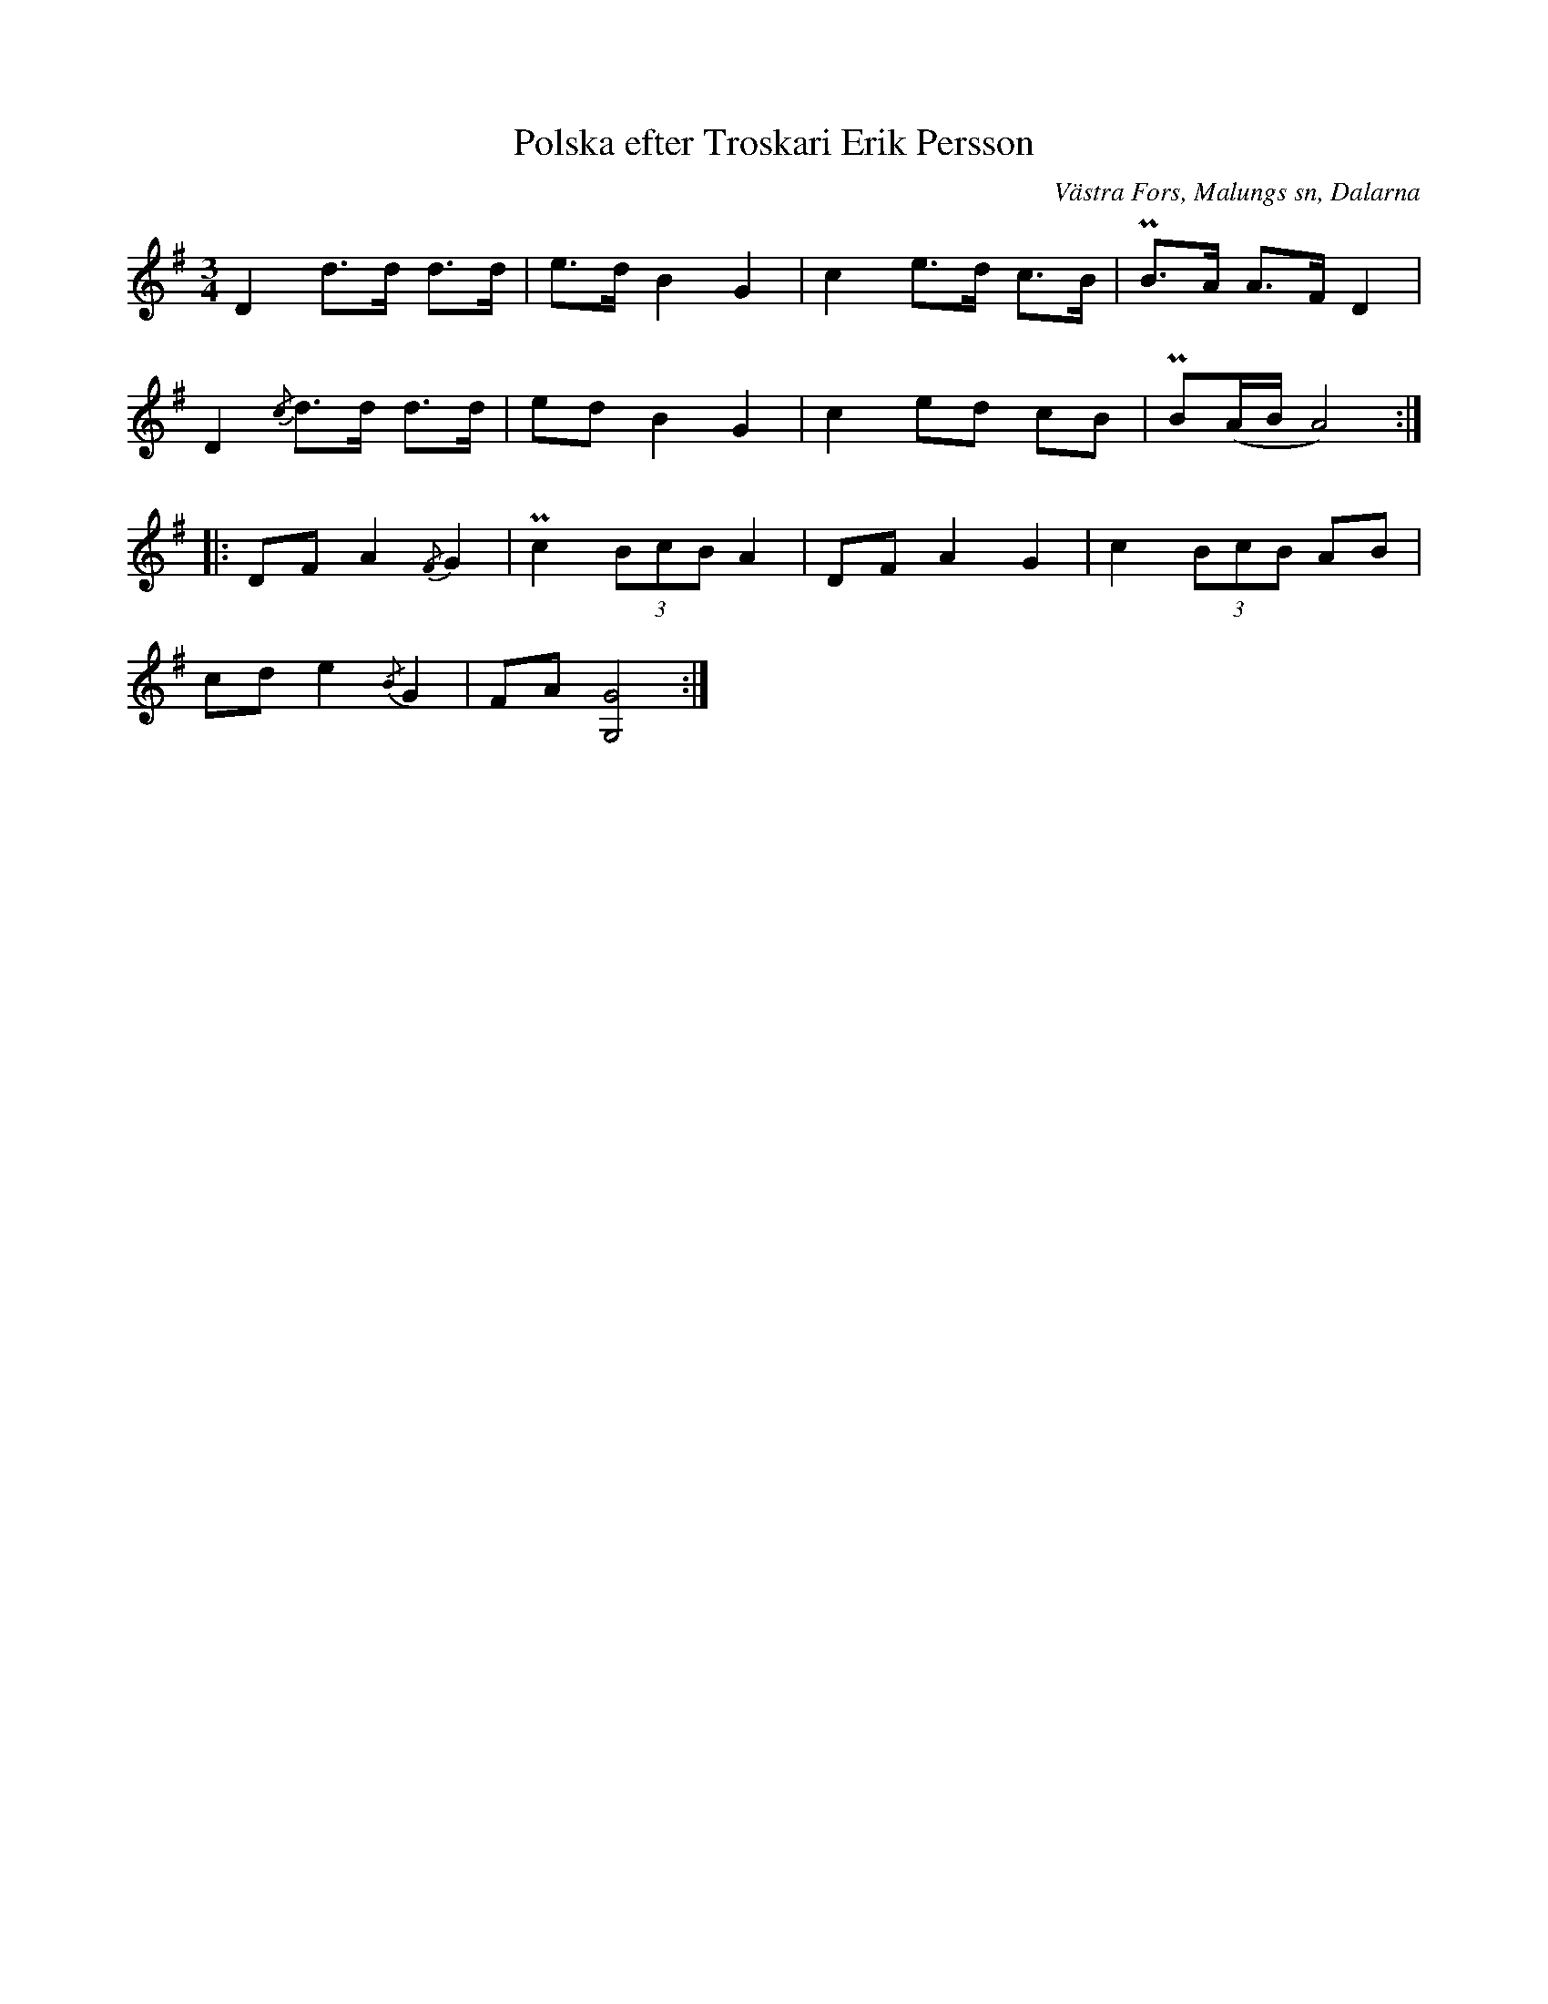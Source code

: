 %%abc-charset utf-8

X:348
T:Polska efter Troskari Erik Persson
B:EÖ, nr 348
S:efter Troskari Erik Persson
R:Polska
O:Västra Fors, Malungs sn, Dalarna
Z:Nils L
L:1/8
M:3/4
%%tuplAts 0 0 1
K:G
D2 d>d d>d | e>d B2 G2 | c2 e>d c>B | PB>A A>F D2 |
D2 {/c}d>d d>d | ed B2 G2 | c2 ed cB | PB(A/B/ A4) ::
DF A2 {/F}G2 | Pc2 (3BcB A2 | DF A2 G2 | c2 (3BcB AB |
cd e2 {/B}G2 | FA [GG,]4 :|


